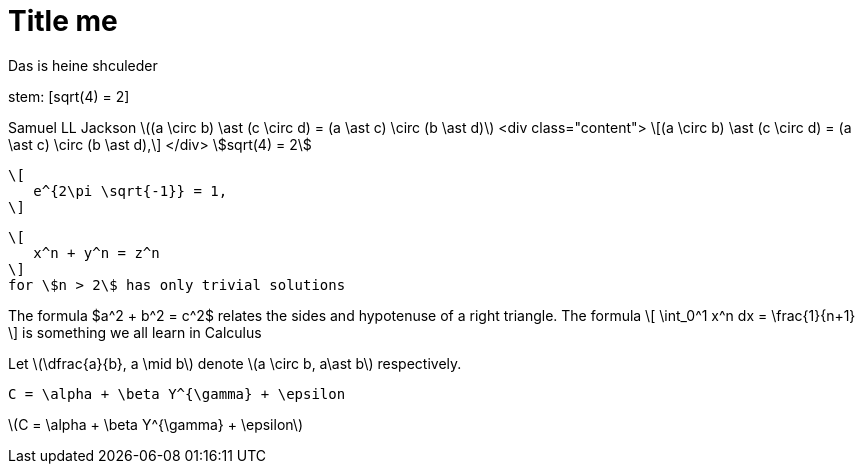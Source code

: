 = Title me

Das
is 
heine shculeder

stem: [sqrt(4) = 2]

Samuel LL Jackson
latexmath:[(a \circ b) \ast (c \circ d) = (a \ast c) \circ (b \ast d)]
<div class="content">
\[(a \circ b) \ast (c \circ d) = (a \ast c) \circ (b \ast d),\]
</div>
stem:[sqrt(4) = 2]

 \[
    e^{2\pi \sqrt{-1}} = 1,
 \]

 \[
    x^n + y^n = z^n
 \]
 for \$n > 2\$ has only trivial solutions
--


The formula $a^2 + b^2 = c^2$ relates the sides
and hypotenuse of a right triangle.  The formula
\[
\int_0^1 x^n dx = \frac{1}{n+1}
\]
is something we all learn in Calculus

Let \(\dfrac{a}{b}, a \mid b\) denote \(a \circ b, a\ast b\) respectively.

`C = \alpha + \beta Y^{\gamma} + \epsilon`

latexmath:[C = \alpha + \beta Y^{\gamma} + \epsilon]